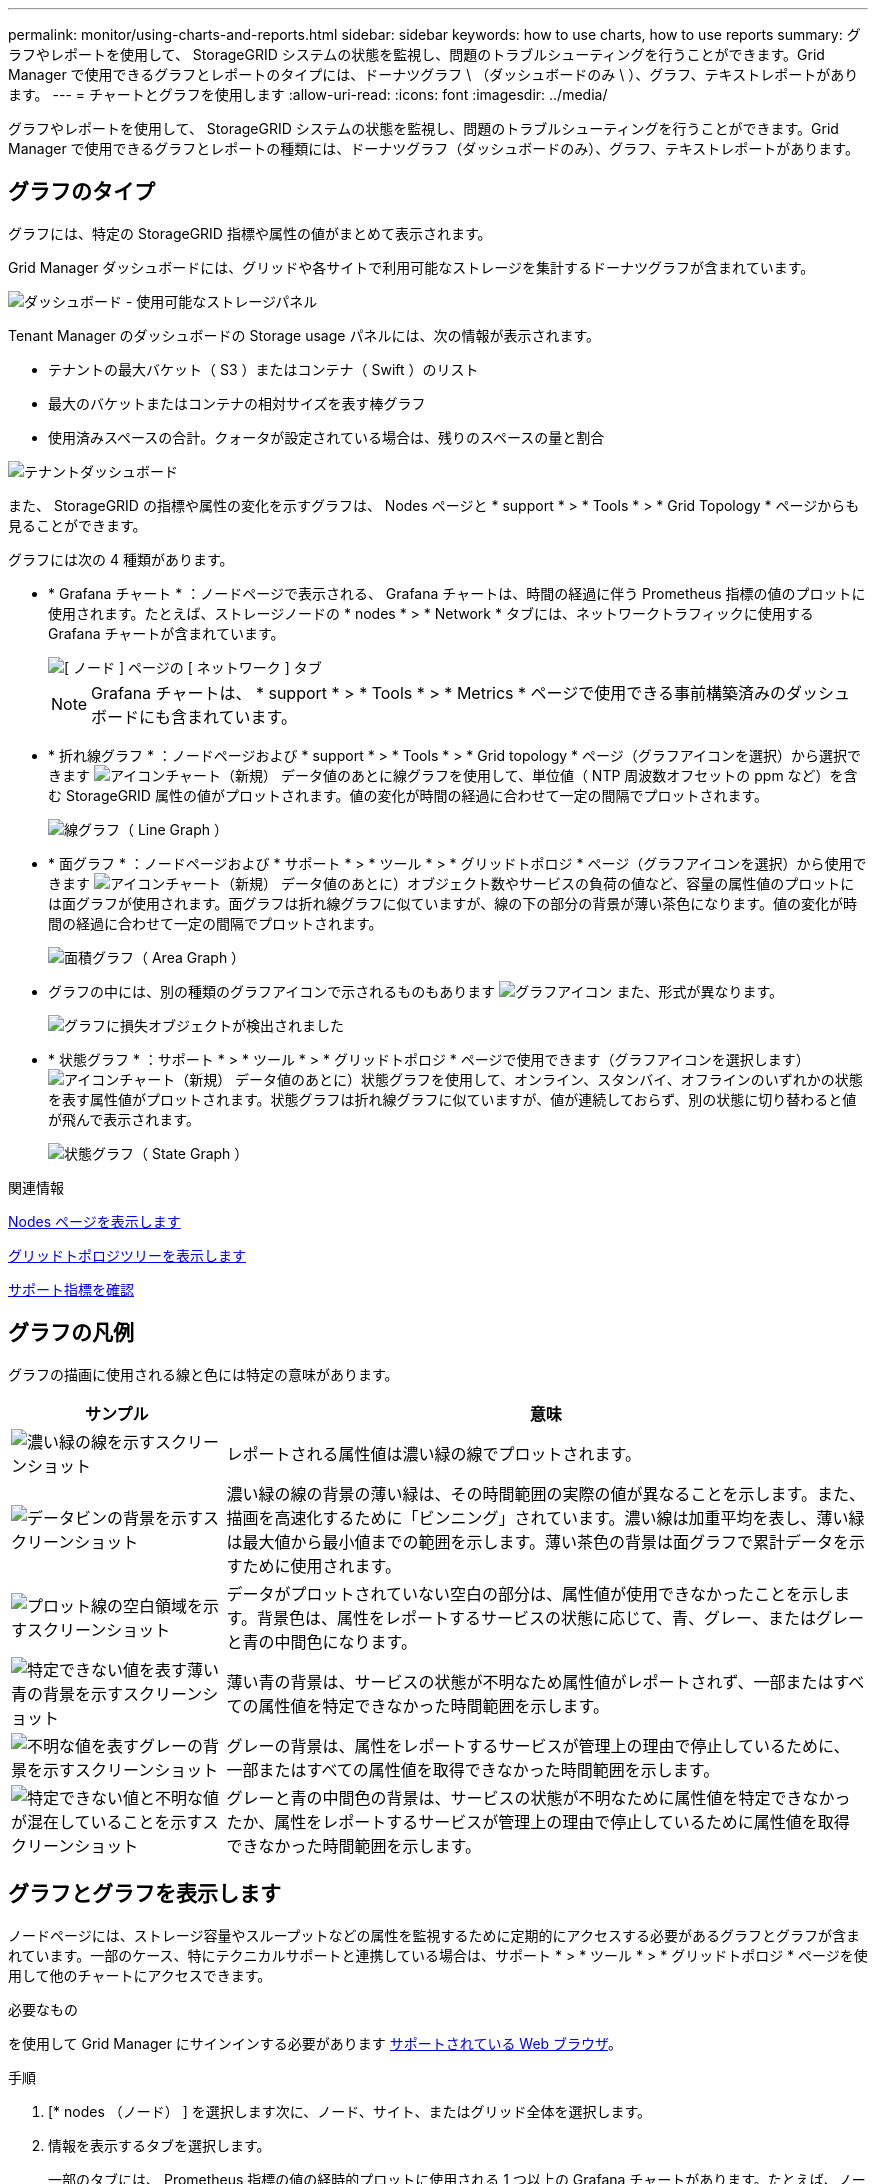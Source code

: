 ---
permalink: monitor/using-charts-and-reports.html 
sidebar: sidebar 
keywords: how to use charts, how to use reports 
summary: グラフやレポートを使用して、 StorageGRID システムの状態を監視し、問題のトラブルシューティングを行うことができます。Grid Manager で使用できるグラフとレポートのタイプには、ドーナツグラフ \ （ダッシュボードのみ \ ）、グラフ、テキストレポートがあります。 
---
= チャートとグラフを使用します
:allow-uri-read: 
:icons: font
:imagesdir: ../media/


[role="lead"]
グラフやレポートを使用して、 StorageGRID システムの状態を監視し、問題のトラブルシューティングを行うことができます。Grid Manager で使用できるグラフとレポートの種類には、ドーナツグラフ（ダッシュボードのみ）、グラフ、テキストレポートがあります。



== グラフのタイプ

グラフには、特定の StorageGRID 指標や属性の値がまとめて表示されます。

Grid Manager ダッシュボードには、グリッドや各サイトで利用可能なストレージを集計するドーナツグラフが含まれています。

image::../media/dashboard_available_storage_panel.png[ダッシュボード - 使用可能なストレージパネル]

Tenant Manager のダッシュボードの Storage usage パネルには、次の情報が表示されます。

* テナントの最大バケット（ S3 ）またはコンテナ（ Swift ）のリスト
* 最大のバケットまたはコンテナの相対サイズを表す棒グラフ
* 使用済みスペースの合計。クォータが設定されている場合は、残りのスペースの量と割合


image::../media/tenant_dashboard_with_buckets.png[テナントダッシュボード]

また、 StorageGRID の指標や属性の変化を示すグラフは、 Nodes ページと * support * > * Tools * > * Grid Topology * ページからも見ることができます。

グラフには次の 4 種類があります。

* * Grafana チャート * ：ノードページで表示される、 Grafana チャートは、時間の経過に伴う Prometheus 指標の値のプロットに使用されます。たとえば、ストレージノードの * nodes * > * Network * タブには、ネットワークトラフィックに使用する Grafana チャートが含まれています。
+
image::../media/nodes_page_network_tab.png[[ ノード ] ページの [ ネットワーク ] タブ]

+

NOTE: Grafana チャートは、 * support * > * Tools * > * Metrics * ページで使用できる事前構築済みのダッシュボードにも含まれています。

* * 折れ線グラフ * ：ノードページおよび * support * > * Tools * > * Grid topology * ページ（グラフアイコンを選択）から選択できます image:../media/icon_chart_new_for_11_5.png["アイコンチャート（新規）"] データ値のあとに線グラフを使用して、単位値（ NTP 周波数オフセットの ppm など）を含む StorageGRID 属性の値がプロットされます。値の変化が時間の経過に合わせて一定の間隔でプロットされます。
+
image::../media/line_graph.gif[線グラフ（ Line Graph ）]

* * 面グラフ * ：ノードページおよび * サポート * > * ツール * > * グリッドトポロジ * ページ（グラフアイコンを選択）から使用できます image:../media/icon_chart_new_for_11_5.png["アイコンチャート（新規）"] データ値のあとに）オブジェクト数やサービスの負荷の値など、容量の属性値のプロットには面グラフが使用されます。面グラフは折れ線グラフに似ていますが、線の下の部分の背景が薄い茶色になります。値の変化が時間の経過に合わせて一定の間隔でプロットされます。
+
image::../media/area_graph.gif[面積グラフ（ Area Graph ）]

* グラフの中には、別の種類のグラフアイコンで示されるものもあります image:../media/icon_chart_new_for_11_5.png["グラフアイコン"] また、形式が異なります。
+
image::../media/charts_lost_object_detected.png[グラフに損失オブジェクトが検出されました]

* * 状態グラフ * ：サポート * > * ツール * > * グリッドトポロジ * ページで使用できます（グラフアイコンを選択します） image:../media/icon_chart_new_for_11_5.png["アイコンチャート（新規）"] データ値のあとに）状態グラフを使用して、オンライン、スタンバイ、オフラインのいずれかの状態を表す属性値がプロットされます。状態グラフは折れ線グラフに似ていますが、値が連続しておらず、別の状態に切り替わると値が飛んで表示されます。
+
image::../media/state_graph.gif[状態グラフ（ State Graph ）]



.関連情報
xref:viewing-nodes-page.adoc[Nodes ページを表示します]

xref:viewing-grid-topology-tree.adoc[グリッドトポロジツリーを表示します]

xref:reviewing-support-metrics.adoc[サポート指標を確認]



== グラフの凡例

グラフの描画に使用される線と色には特定の意味があります。

[cols="1a,3a"]
|===
| サンプル | 意味 


 a| 
image:../media/dark_green_chart_line.gif["濃い緑の線を示すスクリーンショット"]
 a| 
レポートされる属性値は濃い緑の線でプロットされます。



 a| 
image:../media/light_green_chart_line.gif["データビンの背景を示すスクリーンショット"]
 a| 
濃い緑の線の背景の薄い緑は、その時間範囲の実際の値が異なることを示します。また、描画を高速化するために「ビンニング」されています。濃い線は加重平均を表し、薄い緑は最大値から最小値までの範囲を示します。薄い茶色の背景は面グラフで累計データを示すために使用されます。



 a| 
image:../media/no_data_plotted_chart.gif["プロット線の空白領域を示すスクリーンショット"]
 a| 
データがプロットされていない空白の部分は、属性値が使用できなかったことを示します。背景色は、属性をレポートするサービスの状態に応じて、青、グレー、またはグレーと青の中間色になります。



 a| 
image:../media/light_blue_chart_shading.gif["特定できない値を表す薄い青の背景を示すスクリーンショット"]
 a| 
薄い青の背景は、サービスの状態が不明なため属性値がレポートされず、一部またはすべての属性値を特定できなかった時間範囲を示します。



 a| 
image:../media/gray_chart_shading.gif["不明な値を表すグレーの背景を示すスクリーンショット"]
 a| 
グレーの背景は、属性をレポートするサービスが管理上の理由で停止しているために、一部またはすべての属性値を取得できなかった時間範囲を示します。



 a| 
image:../media/gray_blue_chart_shading.gif["特定できない値と不明な値が混在していることを示すスクリーンショット"]
 a| 
グレーと青の中間色の背景は、サービスの状態が不明なために属性値を特定できなかったか、属性をレポートするサービスが管理上の理由で停止しているために属性値を取得できなかった時間範囲を示します。

|===


== グラフとグラフを表示します

ノードページには、ストレージ容量やスループットなどの属性を監視するために定期的にアクセスする必要があるグラフとグラフが含まれています。一部のケース、特にテクニカルサポートと連携している場合は、サポート * > * ツール * > * グリッドトポロジ * ページを使用して他のチャートにアクセスできます。

.必要なもの
を使用して Grid Manager にサインインする必要があります xref:../admin/web-browser-requirements.adoc[サポートされている Web ブラウザ]。

.手順
. [* nodes （ノード） ] を選択します次に、ノード、サイト、またはグリッド全体を選択します。
. 情報を表示するタブを選択します。
+
一部のタブには、 Prometheus 指標の値の経時的プロットに使用される 1 つ以上の Grafana チャートがあります。たとえば、ノードの * nodes * > * Hardware * タブには、 2 つの Grafana チャートがあります。

+
image::../media/nodes_page_hardware_tab_graphs.png[ノードページハードウェアタブグラフ]

. 必要に応じて、グラフにカーソルを合わせると特定の時点における詳細な値が表示されます。
+
image::../media/nodes_page_memory_usage_details.png[Nodes ページメモリ使用状況の詳細]

. 必要に応じて、特定の属性や指標のグラフを表示することもできます。ノードページのテーブルで、グラフアイコンを選択します image:../media/icon_chart_new_for_11_5.png["グラフアイコン"] をクリックします。
+

NOTE: 一部の指標および属性に対してチャートを使用することはできません。

+
* 例 1 * ：ストレージノードの [ オブジェクト ] タブで、グラフアイコンを選択できます image:../media/icon_chart_new_for_11_5.png["グラフアイコン"] ストレージノードに対して成功したメタデータストアクエリの合計数を確認できます。

+
image::../media/nodes_page_objects_successful_metadata_queries.png[成功したメタデータクエリ]

+
image::../media/nodes_page-objects_chart_successful_metadata_queries.png[成功したメタデータクエリをグラフ化します]

+
* 例 2 * ：ストレージノードの [ オブジェクト ] タブで、グラフアイコンを選択できます image:../media/icon_chart_new_for_11_5.png["グラフアイコン"] 一定の期間に検出された損失オブジェクトの数の Grafana グラフを確認する場合。

+
image::../media/object_count_table.png[オブジェクト数テーブル]

+
image::../media/charts_lost_object_detected.png[グラフに損失オブジェクトが検出されました]

. ノードページに表示されない属性のグラフを表示するには、 * support * > * Tools * > * Grid topology * を選択します。
. *_grid node_*>*_component または SERVICE_*>* Overview *>* Main * を選択します。
+
image::../media/nms_chart.gif[説明が付随するスクリーンショット]

. グラフアイコンを選択します image:../media/icon_chart_new_for_11_5.png["グラフアイコン"] をクリックします。
+
表示は自動的に * Reports * > * Charts * ページに変わります。このグラフには、過去 1 日間の属性のデータが表示されます。





== グラフを生成します

グラフには、属性データ値がグラフィカルな形式で表示されます。データセンターサイト、グリッドノード、コンポーネント、またはサービスについてのレポートを作成できます。

.必要なもの
* を使用して Grid Manager にサインインする必要があります xref:../admin/web-browser-requirements.adoc[サポートされている Web ブラウザ]。
* 特定のアクセス権限が必要です。


.手順
. サポート * > * ツール * > * グリッドトポロジ * を選択します。
. *_grid node_*>*_component または SERVICE_*>* Reports *>* Charts * を選択します。
. [* 属性 * （ * Attribute * ） ] ドロップダウンリストからレポートする属性を選択します。
. Y 軸をゼロから開始するには、 [ 垂直スケーリング * （ Vertical Scaling * ） ] チェックボックスの選択を解除します。
. 完全精度で値を表示するには、 * 生データ * チェックボックスをオンにするか、小数点以下の桁数を最大 3 桁まで（パーセント値としてレポートされた属性など）丸めを行うには、 * 生データ * チェックボックスの選択を解除します。
. [*Quick Query] ドロップダウン・リストから、レポートする期間を選択します。
+
カスタムクエリオプションを選択して、特定の期間を選択します。

+
グラフが表示されるまでに少し時間がかかります。期間が長い場合は集計に数分かかることもあります。

. [ カスタムクエリ ] を選択した場合は、 [ 開始日 ] と [ 終了日 ] を入力してグラフの期間をカスタマイズします。
+
ローカル時間では '`_YYYY/MM/DDH:MM:SS_` の形式を使用しますこの形式に一致するには、先頭にゼロを補う必要があります。たとえば、「 2017/4/6 7 ： 30 ： 00 」と入力すると検証に失敗します。正しい形式は「 2017/04/06 07 ： 30 ： 00 」です。

. 「 * Update * 」を選択します。
+
グラフは数秒後に生成されます。期間が長い場合は集計に数分かかることもあります。クエリで設定した時間の長さに応じて、フルレポートか要約レポートのいずれかが表示されます。


